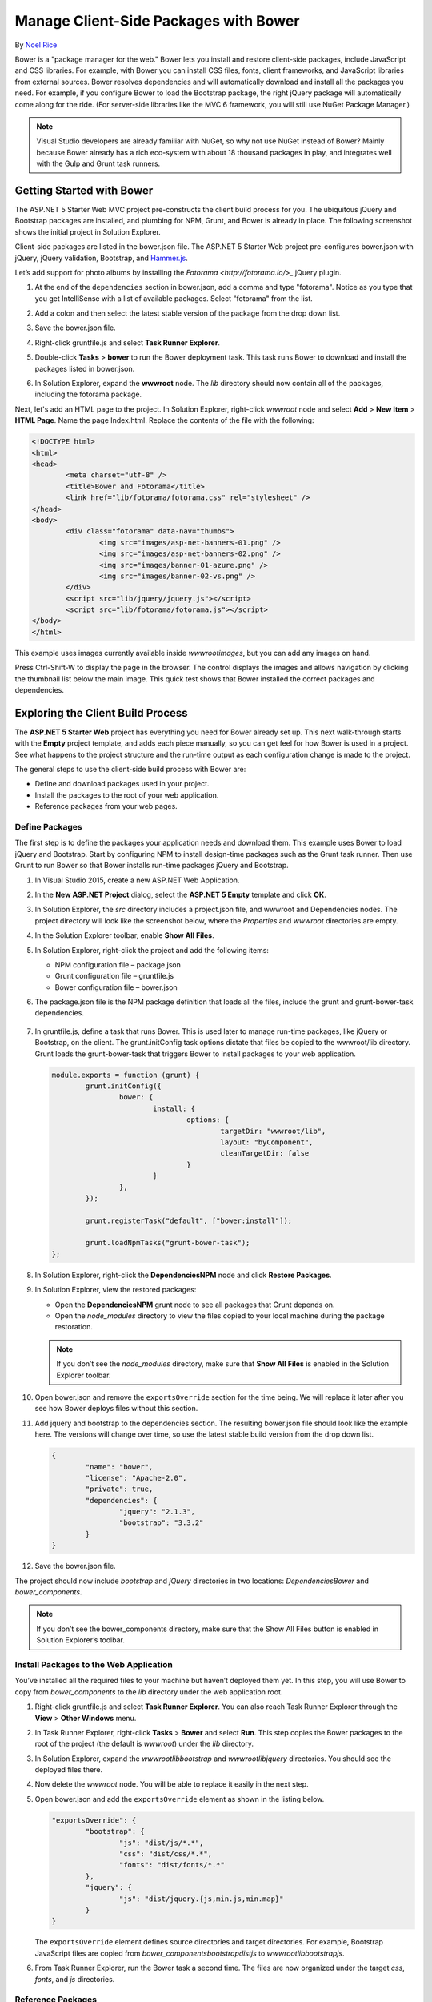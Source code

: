 Manage Client-Side Packages with Bower
======================================

By `Noel Rice <https://github.com/noelatfalafel>`_

Bower is a "package manager for the web." Bower lets you install and restore client-side packages, include JavaScript and CSS libraries. For example, with Bower you can install CSS files, fonts, client frameworks, and JavaScript libraries from external sources. Bower resolves dependencies and will automatically download and install all the packages you need. For example, if you configure Bower to load the Bootstrap package, the right jQuery package will automatically come along for the ride.  (For server-side libraries like the MVC 6 framework, you will still use NuGet Package Manager.)

.. note:: Visual Studio developers are already familiar with NuGet, so why not use NuGet instead of Bower? Mainly because Bower already has a rich eco-system with about 18 thousand packages in play, and integrates well with the Gulp and Grunt task runners.

Getting Started with Bower
--------------------------

The ASP.NET 5 Starter Web MVC project pre-constructs the client build process for you. The ubiquitous jQuery and Bootstrap packages are installed, and plumbing for NPM, Grunt, and Bower is already in place. The following screenshot  shows the initial project in Solution Explorer. 

.. image:: bower/_static/mvc-project.png

Client-side packages are listed in the bower.json file. The ASP.NET 5 Starter Web project pre-configures bower.json with jQuery, jQuery validation, Bootstrap, and `Hammer.js <http://hammerjs.github.io/>`_. 

Let’s add support for photo albums by installing the `Fotorama <http://fotorama.io/>_` jQuery plugin. 

#.	At the end of the ``dependencies`` section in bower.json, add a comma and type "fotorama". Notice as you type that you get IntelliSense with a list of available packages. Select "fotorama" from the list. 

	.. image:: bower/_static/add-package.png

#.	Add a colon and then select the latest stable version of the package from the drop down list.

	.. image:: bower/_static/version-intellisense.png

#.	Save the bower.json file. 
#.	Right-click gruntfile.js and select **Task Runner Explorer**. 
#.	Double-click **Tasks** > **bower** to run the Bower deployment task. This task runs Bower to download and install the packages listed in bower.json.
 
	.. image:: bower/_static/bower-deploy.png

#.	In Solution Explorer, expand the **wwwroot** node. The *lib* directory should now contain all of the packages, including the fotorama package. 

	.. image:: bower/_static/package-lib.png

Next, let's add an HTML page to the project. In Solution Explorer, right-click *wwwroot* node and select **Add** > **New Item** > **HTML Page**. Name the page Index.html. Replace the contents of the file with the following:

.. code-block:: html

	<!DOCTYPE html>
	<html>
	<head>
		<meta charset="utf-8" />
		<title>Bower and Fotorama</title>
		<link href="lib/fotorama/fotorama.css" rel="stylesheet" />
	</head>
	<body>
		<div class="fotorama" data-nav="thumbs">
			<img src="images/asp-net-banners-01.png" />
			<img src="images/asp-net-banners-02.png" />
			<img src="images/banner-01-azure.png" />
			<img src="images/banner-02-vs.png" />
		</div>
		<script src="lib/jquery/jquery.js"></script>
		<script src="lib/fotorama/fotorama.js"></script>
	</body>
	</html>
	
This example uses images currently available inside *wwwroot\images*, but you can add any images on hand. 

Press Ctrl-Shift-W to display the page in the browser. The control displays the images and allows navigation by clicking the thumbnail list below the main image. This quick test shows that Bower installed the correct packages and dependencies. 

.. image:: bower/_static/photo-gallery.png

Exploring the Client Build Process
----------------------------------

The **ASP.NET 5 Starter Web** project has everything you need for Bower already set up. This next walk-through starts with the **Empty** project template, and adds each piece manually, so you can get feel for how Bower is used in a project. See what happens to the project structure and the run-time output as each configuration change is made to the project. 

The general steps to use the client-side build process with Bower are: 

- Define and download packages used in your project. 
- Install the packages to the root of your web application.
- Reference packages from your web pages.  

Define Packages
^^^^^^^^^^^^^^^ 

The first step is to define the packages your application needs and download them. This example uses Bower to load jQuery and Bootstrap. Start by configuring NPM to install design-time packages such as the Grunt task runner. Then use Grunt to run Bower so that Bower installs run-time packages jQuery and Bootstrap. 

1.	In Visual Studio 2015, create a new ASP.NET Web Application.
2.	In the **New ASP.NET Project** dialog, select the **ASP.NET 5 Empty** template and click **OK**.
3.	In Solution Explorer, the *src* directory includes a project.json file, and wwwroot and Dependencies nodes. The project directory will look like the screenshot below, where the *Properties* and *wwwroot* directories are empty.

	.. image:: bower/_static/empty-project.png

4.	In the Solution Explorer toolbar, enable **Show All Files**. 
5.	In Solution Explorer, right-click the project and add the following items:

	- NPM configuration file – package.json 
	- Grunt configuration file – gruntfile.js
	- Bower configuration file – bower.json

6. The package.json file is the NPM package definition that loads all the files, include the grunt and grunt-bower-task dependencies.

	.. image:: bower/_static/package-json.png

7.	In gruntfile.js, define a task that runs Bower. This is used later to manage run-time packages, like jQuery or Bootstrap, on the client. The grunt.initConfig task options dictate that files be copied to the wwwroot/lib directory. Grunt loads the grunt-bower-task that triggers Bower to install packages to your web application. 

	.. code-block:: javascript
	
		module.exports = function (grunt) {
			grunt.initConfig({
				bower: {
					install: {
						options: {
							targetDir: "wwwroot/lib",
							layout: "byComponent",
							cleanTargetDir: false
						}
					}
				},
			});

			grunt.registerTask("default", ["bower:install"]);

			grunt.loadNpmTasks("grunt-bower-task");
		};

8.	In Solution Explorer, right-click the **Dependencies\NPM** node and click **Restore Packages**.
9.	In Solution Explorer, view the restored packages: 

	- Open the **Dependencies\NPM** grunt node to see all packages that Grunt depends on. 
	- Open the *node_modules* directory to view the files copied to your local machine during the package restoration. 
	
	.. note:: If you don’t see the *node_modules* directory, make sure that **Show All Files** is enabled in the Solution Explorer toolbar.
	
10.	Open bower.json and remove the ``exportsOverride`` section for the time being. We will replace it later after you see how Bower deploys files without this section.
11.	Add jquery and bootstrap to the dependencies section. The resulting bower.json file should look like the example here. The versions will change over time, so use the latest stable build version from the drop down list.

	.. code-block:: none

		{
			"name": "bower",
			"license": "Apache-2.0",
			"private": true,
			"dependencies": {
				"jquery": "2.1.3",
				"bootstrap": "3.3.2"
			}
		}

12.	Save the bower.json file.

The project should now include *bootstrap* and *jQuery* directories in two locations: *Dependencies\Bower* and *bower_components*. 

.. image:: bower/_static/bower-dependencies.png
 
.. note:: If you don’t see the bower_components directory, make sure that the Show All Files button is enabled in Solution Explorer’s toolbar.

Install Packages to the Web Application
^^^^^^^^^^^^^^^^^^^^^^^^^^^^^^^^^^^^^^^

You’ve installed all the required files to your machine but haven’t deployed them yet. In this step, you will use Bower to copy from *bower_components* to the *lib* directory under the web application root. 

1.	Right-click gruntfile.js and select **Task Runner Explorer**. You can also reach Task Runner Explorer through the **View** > **Other Windows** menu.

	.. image:: bower/_static/task-runner-explorer.png

2.	In Task Runner Explorer, right-click **Tasks** > **Bower** and select **Run**. This step copies the Bower packages to the root of the project (the default is *wwwroot*) under the *lib* directory.

	.. image:: bower/_static/run-bower-task.png

3.	In Solution Explorer, expand the *wwwroot\lib\bootstrap* and *wwwroot\lib\jquery* directories. You should see the deployed files there.

	.. image:: bower/_static/package-lib2.png

4.	Now delete the *wwwroot* node. You will be able to replace it easily in the next step.
5.	Open bower.json and add the ``exportsOverride`` element as shown in the listing below. 

	.. code-block:: none
	
		"exportsOverride": {
			"bootstrap": {
				"js": "dist/js/*.*",
				"css": "dist/css/*.*",
				"fonts": "dist/fonts/*.*"
			},
			"jquery": {
				"js": "dist/jquery.{js,min.js,min.map}"
			}
		}

	The ``exportsOverride`` element defines source directories and target directories. For example, Bootstrap JavaScript files are copied from *bower_components\bootstrap\dist\js* to *wwwroot\lib\bootstrap\js*.
	
6.	From Task Runner Explorer, run the Bower task a second time. The files are now organized under the target *css*, *fonts*, and *js* directories.

	.. image:: bower/_static/exports-override.png


Reference Packages
^^^^^^^^^^^^^^^^^^

Now that Bower has copied the client support packages needed by the application, you can test that an HTML page can use the deployed jQuery and Bootstrap functionality. 

1.	Right-click **wwwroot** and select **Add** > **New Item** > **HTML Page**.
2.	Add the CSS and JavaScript references. 

	- In Solution Explorer, expand **wwwroot** and locate bootstrap.css. Drag this file into the ``head`` element of the HTML page. 
	- Drag jquery.js and bootstrap.js to the end of the ``body`` element. 

Make sure bootstrap.js follows jquery.js, so that jQuery is loaded first. 

.. code-block:: html

	<!DOCTYPE html>
	<html>
	<head>
		<meta charset="utf-8" />
		<title>Bower Example</title>
		<link href="lib/bootstrap/css/bootstrap.css" rel="stylesheet" />
	</head>
	<body>

		<script src="lib/jquery/jquery.js"></script>
		<script src="lib/bootstrap/js/bootstrap.js"></script>
	</body>
	</html>


Use the Installed Packages
^^^^^^^^^^^^^^^^^^^^^^^^^^

Add jQuery and Bootstrap components to the page to verify that the web application is configured correctly.

1.	Inside the body tag, above the script references, add a **div** element with the Bootstrap **jumbotron** class and an anchor tag.

	.. code-block:: html

		<div class="jumbotron">
			<h1>Using the jumbotron style</h1>
			<p><a class="btn btn-primary btn-lg" role="button">
			   Stateful button</a></p>
		</div>

2.	Add the following code after the jQuery and Bootstrap references. 

	.. code-block:: html
	
		<script>
			$(".btn").click(function() {
				$(this).text('loading')
					.delay(1000)
					.queue(function () {
						$(this).text('reset');
						$(this).dequeue()
					});
				}            
			);
		</script>

3.	Press Ctrl-Shift-W to view the HTML page in the browser. Verify that the jumbotron styling is applied, the jQuery code responds when the button is clicked, and that the Bootstrap button changes state. 

	.. image:: bower/_static/jumbotron.png


